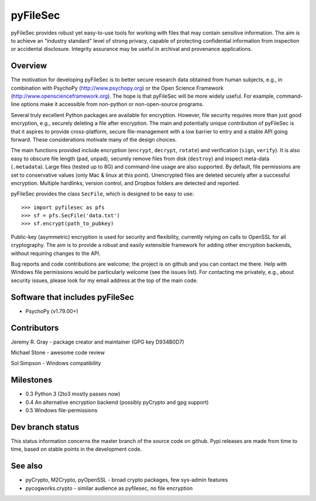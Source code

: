 
===========
 pyFileSec
===========

pyFileSec provides robust yet easy-to-use tools for working with files that may
contain sensitive information. The aim is to achieve an "industry standard"
level of strong privacy, capable of protecting confidential information from
inspection or accidental disclosure. Integrity assurance may be useful in
archival and provenance applications.

Overview
---------

The motivation for developing pyFileSec is to better secure research data obtained
from human subjects, e.g., in combination with PsychoPy (http://www.psychopy.org)
or the Open Science Framework (http://www.openscienceframework.org). The hope is
that pyFileSec will be more widely useful. For example, command-line options
make it accessible from non-python or non-open-source programs.

Several truly excellent Python packages are available for encryption. However,
file security requires more than just good encryption, e.g., securely deleting
a file after encryption. The main and potentially
unique contribution of pyFileSec is that it aspires to provide cross-platform,
secure file-management with a low barrier to entry and a stable API going
forward. These considerations motivate many of the design choices.

The main functions provided include encryption (``encrypt``, ``decrypt``,
``rotate``) and verification (``sign``, ``verify``). It is also easy to
obscure file length (``pad``, ``unpad``), securely remove files from disk
(``destroy``) and inspect meta-data (``.metadata``). Large files (tested up to 8G) and
command-line usage are also supported. By default, file permissions are set to
conservative values (only Mac & linux at this point). Unencrypted files are
deleted securely after a successful encryption. Multiple hardlinks, version
control, and Dropbox folders are detected and reported.

pyFileSec provides the class ``SecFile``, which is designed to be easy to use::

    >>> import pyfilesec as pfs
    >>> sf = pfs.SecFile('data.txt')
    >>> sf.encrypt(path_to_pubkey)

Public-key (asymmetric) encryption is used for security and flexibility,
currently relying on calls to OpenSSL for all cryptography. The aim is to provide
a robust and easily extensible framework for adding other encryption backends,
without requiring changes to the API.

Bug reports and code contributions are welcome; the project is on github and you
can contact me there.  Help with Windows file permissions would be particularly
welcome (see the issues list). For contacting me privately, e.g., about security
issues, please look for my email address at the top of the main code.

Software that includes pyFileSec
---------------------------------
- PsychoPy (v1.79.00+)

Contributors
-------------
Jeremy R. Gray - package creator and maintainer (GPG key D934B0D7)

Michael Stone - awesome code review

Sol Simpson - Windows compatibility

Milestones
-----------

- 0.3  Python 3 (2to3 mostly passes now)
- 0.4  An alternative encryption backend (possibly pyCrypto and gpg support)
- 0.5  Windows file-permissions

Dev branch status
------------------

This status information concerns the master branch of the source code on
github. Pypi releases are made from time to time, based on stable points
in the development code.

.. image:: https://travis-ci.org/jeremygray/pyfilesec.png?branch=master
    :target: https://travis-ci.org/jeremygray/pyfilesec?branch=master

.. image:: https://coveralls.io/repos/jeremygray/pyfilesec/badge.png?branch=master
    :target: https://coveralls.io/r/jeremygray/pyfilesec?branch=master

See also
---------

- pyCrypto, M2Crypto, pyOpenSSL - broad crypto packages, few sys-admin features
- pycogworks.crypto - similar audience as pyfilesec, no file encryption
